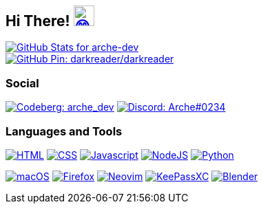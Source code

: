== Hi There! image:https://github.com/twitter/twemoji/raw/gh-pages/svg/1f604.svg["😄"link="https://twemoji.twitter.com/"width=30,height=30]

// Color Scheme:

// Background: 1f232a
// Accent: 7289da
// Text: #eee

// GitHub Stats
image::https://github-readme-stats.vercel.app/api?username=arche-dev&count_private=true&show_icons=true&title_color=eee&text_color=eee&icon_color=7289da&bg_color=1f232a&hide_border=true&cache_seconds=18000&locale=en["GitHub Stats for arche-dev"link="https://github.com/anuraghazra/github-readme-stats"]

image::https://github-readme-stats.vercel.app/api/pin/?username=darkreader&repo=darkreader&title_color=eee&text_color=eee&icon_color=7289da&bg_color=1f232a&hide_border=true&disable_animations=true&cache_seconds=18000&locale=en["GitHub Pin: darkreader/darkreader"link="https://github.com/darkreader/darkreader"]

=== Social

image:https://shields.io/badge/arche__dev-1f232a?logo=codeberg&style=for-the-badge["Codeberg: arche_dev"link="https://codeberg.org/arche_dev"]
image:https://shields.io/badge/Arche%230234-1f232a?logo=discord&style=for-the-badge["Discord: Arche#0234"link="https://discord.com/"]

=== Languages and Tools

image:https://shields.io/badge/HTML-1f232a?logo=html5&style=for-the-badge["HTML"link="https://html.spec.whatwg.org/"]
image:https://shields.io/badge/CSS-1f232a?logo=css3&style=for-the-badge["CSS"link="https://www.w3.org/TR/CSS/#css"]
image:https://shields.io/badge/Javascript-1f232a?logo=javascript&style=for-the-badge["Javascript"link="https://en.wikipedia.org/wiki/JavaScript"]
image:https://shields.io/badge/NodeJS-1f232a?logo=node.js&style=for-the-badge["NodeJS"link="https://nodejs.org/"]
image:https://shields.io/badge/Python-1f232a?logo=python&style=for-the-badge["Python"link="https://www.python.org/"]

image:https://shields.io/badge/macOS-1f232a?logo=apple&style=for-the-badge["macOS"link="https://www.apple.com/macos"]
image:https://shields.io/badge/Firefox-1f232a?logo=firefox&style=for-the-badge["Firefox"link="https://www.mozilla.org/en-US/firefox/new/"]
image:https://shields.io/badge/Neovim-1f232a?logo=neovim&style=for-the-badge["Neovim"link="https://neovim.io/"]
image:https://shields.io/badge/KeePassXC-1f232a?logo=keepassxc&style=for-the-badge["KeePassXC"link="https://keepassxc.org/"]
image:https://shields.io/badge/Blender-1f232a?logo=blender&style=for-the-badge["Blender"link="https://www.blender.org/"]
